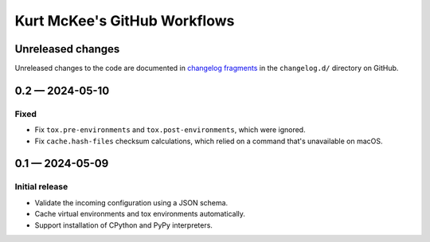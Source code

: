 ..
    This file is a part of Kurt McKee's GitHub Workflows project.
    https://github.com/kurtmckee/github-workflows
    Copyright 2024 Kurt McKee <contactme@kurtmckee.org>
    SPDX-License-Identifier: MIT


Kurt McKee's GitHub Workflows
#############################

Unreleased changes
==================

Unreleased changes to the code are documented in
`changelog fragments <https://github.com/kurtmckee/github-workflows/tree/main/changelog.d/>`_
in the ``changelog.d/`` directory on GitHub.

..  scriv-insert-here

.. _changelog-0.2:

0.2 — 2024-05-10
================

Fixed
-----

*   Fix ``tox.pre-environments`` and ``tox.post-environments``, which were ignored.
*   Fix ``cache.hash-files`` checksum calculations,
    which relied on a command that's unavailable on macOS.

.. _changelog-0.1:

0.1 — 2024-05-09
================

Initial release
---------------

*   Validate the incoming configuration using a JSON schema.
*   Cache virtual environments and tox environments automatically.
*   Support installation of CPython and PyPy interpreters.
